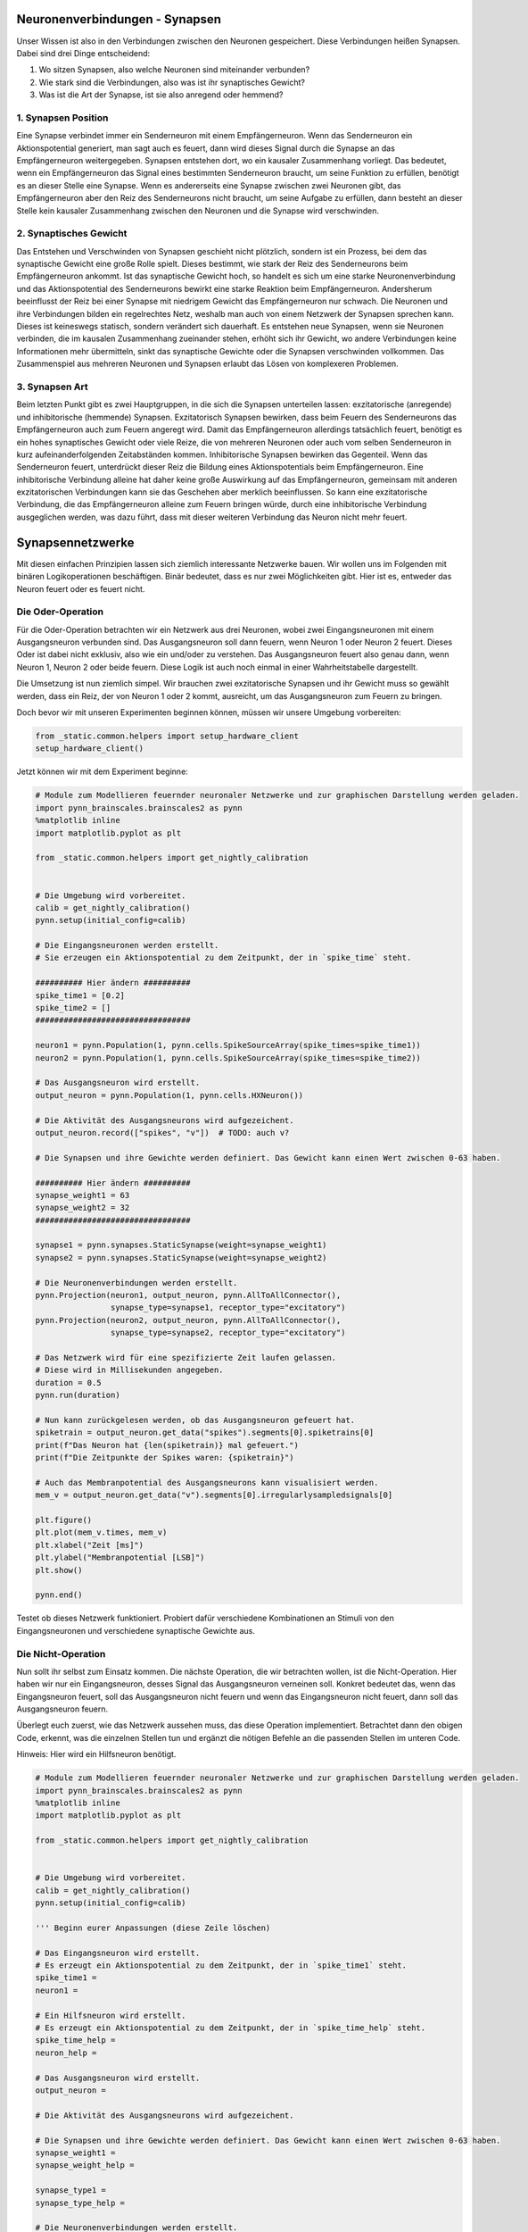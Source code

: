Neuronenverbindungen - Synapsen
===============================

Unser Wissen ist also in den Verbindungen zwischen den Neuronen
gespeichert. Diese Verbindungen heißen Synapsen. Dabei sind drei Dinge
entscheidend:

1. Wo sitzen Synapsen, also welche Neuronen sind miteinander verbunden?
2. Wie stark sind die Verbindungen, also was ist ihr synaptisches
   Gewicht?
3. Was ist die Art der Synapse, ist sie also anregend oder hemmend?

1. Synapsen Position
~~~~~~~~~~~~~~~~~~~~

Eine Synapse verbindet immer ein Senderneuron mit einem Empfängerneuron.
Wenn das Senderneuron ein Aktionspotential generiert, man sagt auch es
feuert, dann wird dieses Signal durch die Synapse an das Empfängerneuron
weitergegeben. Synapsen entstehen dort, wo ein kausaler Zusammenhang
vorliegt. Das bedeutet, wenn ein Empfängerneuron das Signal eines
bestimmten Senderneuron braucht, um seine Funktion zu erfüllen, benötigt
es an dieser Stelle eine Synapse. Wenn es andererseits eine Synapse zwischen
zwei Neuronen gibt, das Empfängerneuron aber den Reiz des Senderneurons nicht
braucht, um seine Aufgabe zu erfüllen, dann besteht an dieser Stelle
kein kausaler Zusammenhang zwischen den Neuronen und die Synapse wird
verschwinden.

.. raw:: html

   <table><tr>
   <td> <img src="_static/girlsday/simple_connection_top1.jpg" width="600"/> </td>
   <td> <img src="_static/girlsday/no_synapse_connection.jpg" width="600"/> </td>
   </tr><table>

2. Synaptisches Gewicht
~~~~~~~~~~~~~~~~~~~~~~~

Das Entstehen und Verschwinden von Synapsen geschieht nicht plötzlich,
sondern ist ein Prozess, bei dem das synaptische Gewicht eine große
Rolle spielt. Dieses bestimmt, wie stark der Reiz des Senderneurons beim
Empfängerneuron ankommt. Ist das synaptische Gewicht hoch, so handelt es
sich um eine starke Neuronenverbindung und das Aktionspotential des
Senderneurons bewirkt eine starke Reaktion beim Empfängerneuron.
Andersherum beeinflusst der Reiz bei einer Synapse mit niedrigem Gewicht
das Empfängerneuron nur schwach. Die Neuronen und ihre Verbindungen
bilden ein regelrechtes Netz, weshalb man auch von einem Netzwerk der
Synapsen sprechen kann. Dieses ist keineswegs statisch, sondern
verändert sich dauerhaft. Es entstehen neue Synapsen, wenn sie Neuronen
verbinden, die im kausalen Zusammenhang zueinander stehen, erhöht sich
ihr Gewicht, wo andere Verbindungen keine Informationen mehr
übermitteln, sinkt das synaptische Gewichte oder die Synapsen
verschwinden vollkommen. Das Zusammenspiel aus mehreren Neuronen und
Synapsen erlaubt das Lösen von komplexeren Problemen.

.. raw:: html

   <table><tr>
   <td> <img src="_static/girlsday/simple_connection.jpg" width="600"/> </td>
   <td rowspan="2"> <img src="_static/girlsday/weight_double_connection.jpg" width="600"/> </td>
   </tr>
   <tr>
   <td> <img src="_static/girlsday/weight_single_connection1.jpg" width="600"/> </td>
   </tr> <table>

3. Synapsen Art
~~~~~~~~~~~~~~~

Beim letzten Punkt gibt es zwei Hauptgruppen, in die sich die Synapsen
unterteilen lassen: exzitatorische (anregende) und inhibitorische
(hemmende) Synapsen. Exzitatorisch Synapsen bewirken, dass beim Feuern
des Senderneurons das Empfängerneuron auch zum Feuern angeregt wird.
Damit das Empfängerneuron allerdings tatsächlich feuert, benötigt es ein
hohes synaptisches Gewicht oder viele Reize, die von mehreren Neuronen
oder auch vom selben Senderneuron in kurz aufeinanderfolgenden
Zeitabständen kommen. Inhibitorische Synapsen bewirken das Gegenteil.
Wenn das Senderneuron feuert, unterdrückt dieser Reiz die Bildung eines
Aktionspotentials beim Empfängerneuron. Eine inhibitorische Verbindung
alleine hat daher keine große Auswirkung auf das Empfängerneuron,
gemeinsam mit anderen exzitatorischen Verbindungen kann sie das
Geschehen aber merklich beeinflussen. So kann eine exzitatorische
Verbindung, die das Empfängerneuron alleine zum Feuern bringen würde,
durch eine inhibitorische Verbindung ausgeglichen werden, was dazu
führt, dass mit dieser weiteren Verbindung das Neuron nicht mehr feuert.

.. raw:: html

    <table><tr>
    <td> <img src="_static/girlsday/simple_connection_top1.jpg" width="600"/> </td>
    <td> <img src="_static/girlsday/inh_connection.jpg" width="600"/> </td>
    </tr><table>

Synapsennetzwerke
=================

Mit diesen einfachen Prinzipien lassen sich ziemlich interessante
Netzwerke bauen. Wir wollen uns im Folgenden mit binären
Logikoperationen beschäftigen. Binär bedeutet, dass es nur zwei
Möglichkeiten gibt. Hier ist es, entweder das Neuron feuert oder es
feuert nicht.

Die Oder-Operation
~~~~~~~~~~~~~~~~~~

Für die Oder-Operation betrachten wir ein Netzwerk aus drei Neuronen,
wobei zwei Eingangsneuronen mit einem Ausgangsneuron verbunden sind. Das
Ausgangsneuron soll dann feuern, wenn Neuron 1 oder Neuron 2 feuert.
Dieses Oder ist dabei nicht exklusiv, also wie ein und/oder zu
verstehen. Das Ausgangsneuron feuert also genau dann, wenn Neuron 1,
Neuron 2 oder beide feuern. Diese Logik ist auch noch einmal in einer
Wahrheitstabelle dargestellt.

.. raw:: html

    <table><tr>
    <td style="padding:0 100px 0 100px;"> <img src="_static/common/network2in.png" width="300"/> </td>
    
    <td style="padding:0 100px 0 100px;"> <table>
      <tr>
        <th>Neuron 1</th>
        <th>Neuron 2</th>
        <th>Ausgangsneuron</th>
      </tr>
      <tr>
        <td style="text-align: center">-</td>
        <td style="text-align: center">-</td>
        <td style="text-align: center">-</td>
      </tr>
      <tr>
        <td style="text-align: center">x</td>
        <td style="text-align: center">-</td>
        <td style="text-align: center">x</td>
      </tr>
      <tr>
        <td style="text-align: center">-</td>
        <td style="text-align: center">x</td>
        <td style="text-align: center">x</td>
      </tr>
      <tr>
        <td style="text-align: center">x</td>
        <td style="text-align: center">x</td>
        <td style="text-align: center">x</td>
      </tr>
    </table> </td>
    
    </tr><table>

Die Umsetzung ist nun ziemlich simpel. Wir brauchen zwei exzitatorische
Synapsen und ihr Gewicht muss so gewählt werden, dass ein Reiz, der von
Neuron 1 oder 2 kommt, ausreicht, um das Ausgangsneuron zum Feuern zu
bringen.

Doch bevor wir mit unseren Experimenten beginnen können, müssen wir unsere Umgebung vorbereiten:

.. code:: ipython3

    from _static.common.helpers import setup_hardware_client
    setup_hardware_client()

Jetzt können wir mit dem Experiment beginne:

.. code:: ipython3

    # Module zum Modellieren feuernder neuronaler Netzwerke und zur graphischen Darstellung werden geladen.
    import pynn_brainscales.brainscales2 as pynn
    %matplotlib inline
    import matplotlib.pyplot as plt

    from _static.common.helpers import get_nightly_calibration
    
    
    # Die Umgebung wird vorbereitet.
    calib = get_nightly_calibration()
    pynn.setup(initial_config=calib)
    
    # Die Eingangsneuronen werden erstellt.
    # Sie erzeugen ein Aktionspotential zu dem Zeitpunkt, der in `spike_time` steht.
    
    ########## Hier ändern ##########
    spike_time1 = [0.2]
    spike_time2 = []
    #################################
    
    neuron1 = pynn.Population(1, pynn.cells.SpikeSourceArray(spike_times=spike_time1))
    neuron2 = pynn.Population(1, pynn.cells.SpikeSourceArray(spike_times=spike_time2))
    
    # Das Ausgangsneuron wird erstellt.
    output_neuron = pynn.Population(1, pynn.cells.HXNeuron())
    
    # Die Aktivität des Ausgangsneurons wird aufgezeichent.
    output_neuron.record(["spikes", "v"])  # TODO: auch v?
    
    # Die Synapsen und ihre Gewichte werden definiert. Das Gewicht kann einen Wert zwischen 0-63 haben.
    
    ########## Hier ändern ##########
    synapse_weight1 = 63
    synapse_weight2 = 32
    #################################
    
    synapse1 = pynn.synapses.StaticSynapse(weight=synapse_weight1)
    synapse2 = pynn.synapses.StaticSynapse(weight=synapse_weight2)
    
    # Die Neuronenverbindungen werden erstellt.
    pynn.Projection(neuron1, output_neuron, pynn.AllToAllConnector(), 
                    synapse_type=synapse1, receptor_type="excitatory")
    pynn.Projection(neuron2, output_neuron, pynn.AllToAllConnector(), 
                    synapse_type=synapse2, receptor_type="excitatory")
    
    # Das Netzwerk wird für eine spezifizierte Zeit laufen gelassen.
    # Diese wird in Millisekunden angegeben.
    duration = 0.5
    pynn.run(duration)
    
    # Nun kann zurückgelesen werden, ob das Ausgangsneuron gefeuert hat.
    spiketrain = output_neuron.get_data("spikes").segments[0].spiketrains[0]
    print(f"Das Neuron hat {len(spiketrain)} mal gefeuert.")
    print(f"Die Zeitpunkte der Spikes waren: {spiketrain}")
    
    # Auch das Membranpotential des Ausgangsneurons kann visualisiert werden.
    mem_v = output_neuron.get_data("v").segments[0].irregularlysampledsignals[0]

    plt.figure()
    plt.plot(mem_v.times, mem_v)
    plt.xlabel("Zeit [ms]")
    plt.ylabel("Membranpotential [LSB]")
    plt.show()
    
    pynn.end()

Testet ob dieses Netzwerk funktioniert. Probiert dafür verschiedene
Kombinationen an Stimuli von den Eingangsneuronen und verschiedene
synaptische Gewichte aus.

Die Nicht-Operation
~~~~~~~~~~~~~~~~~~~

Nun sollt ihr selbst zum Einsatz kommen. Die nächste Operation, die wir
betrachten wollen, ist die Nicht-Operation. Hier haben wir nur ein
Eingangsneuron, desses Signal das Ausgangsneuron verneinen soll. Konkret
bedeutet das, wenn das Eingangsneuron feuert, soll das Ausgangsneuron
nicht feuern und wenn das Eingangsneuron nicht feuert, dann soll das
Ausgangsneuron feuern.

.. raw:: html

    <table><tr>
    <td style="padding:0 100px 0 100px;"> <img src="_static/common/network1in.png" width="300"/> </td>

     
    <td style="padding:0 100px 0 100px;"> <table>
      <tr>
        <th>Eingangsneuron</th>
        <th>Ausgangsneuron</th>
      </tr>
      <tr>
        <td style="text-align: center">-</td>
        <td style="text-align: center">x</td>
      </tr>
      <tr>
        <td style="text-align: center">x</td>
        <td style="text-align: center">-</td>
      </tr>
    </table> </td>
        
    </tr><table>

Überlegt euch zuerst, wie das Netzwerk aussehen muss, das diese
Operation implementiert. Betrachtet dann den obigen Code, erkennt, was
die einzelnen Stellen tun und ergänzt die nötigen Befehle an die
passenden Stellen im unteren Code.

Hinweis: Hier wird ein Hilfsneuron benötigt.

.. code:: ipython3

    # Module zum Modellieren feuernder neuronaler Netzwerke und zur graphischen Darstellung werden geladen.
    import pynn_brainscales.brainscales2 as pynn
    %matplotlib inline
    import matplotlib.pyplot as plt

    from _static.common.helpers import get_nightly_calibration
    
    
    # Die Umgebung wird vorbereitet.
    calib = get_nightly_calibration()
    pynn.setup(initial_config=calib)
    
    ''' Beginn eurer Anpassungen (diese Zeile löschen)

    # Das Eingangsneuron wird erstellt.
    # Es erzeugt ein Aktionspotential zu dem Zeitpunkt, der in `spike_time1` steht.
    spike_time1 = 
    neuron1 = 
    
    # Ein Hilfsneuron wird erstellt.
    # Es erzeugt ein Aktionspotential zu dem Zeitpunkt, der in `spike_time_help` steht.
    spike_time_help = 
    neuron_help = 
    
    # Das Ausgangsneuron wird erstellt.
    output_neuron = 
    
    # Die Aktivität des Ausgangsneurons wird aufgezeichent.
    
    # Die Synapsen und ihre Gewichte werden definiert. Das Gewicht kann einen Wert zwischen 0-63 haben.
    synapse_weight1 =
    synapse_weight_help =
    
    synapse_type1 =
    synapse_type_help =
    
    # Die Neuronenverbindungen werden erstellt.
    
    # Das Netzwerk wird für eine spezifizierte Zeit laufen gelassen.
    # Diese wird in Millisekunden angegeben.
    
    # Nun kann zurückgelesen werden, ob das Ausgangsneuron gefeuert hat.
    
    # Auch das Membranpotential des Ausgangsneurons kann visualisiert werden.
    
    Ende eurer Anpassungen (diese Zeile löschen)'''

    pynn.end()

Die Und-Operation
~~~~~~~~~~~~~~~~~

Betrachten wir noch die Und-Operation. Ähnlich wir bei der
Oder-Operation haben wir wieder zwei Eingangsneuronen und ein
Ausgangsneuron. Diesmal soll letzteres aber nur genau dann feuern, wenn
Neuron 1 und Neuron 2 feuern.

.. raw:: html

    <table><tr>
    <td style="padding:0 100px 0 100px;"> <img src="_static/common/network2in.png" width="300"/> </td>

     
    <td style="padding:0 100px 0 100px;"> <table>
      <tr>
        <th>Neuron 1</th>
        <th>Neuron 2</th>
        <th>Ausgangsneuron</th>
      </tr>
      <tr>
        <td style="text-align: center">-</td>
        <td style="text-align: center">-</td>
        <td style="text-align: center">-</td>
      </tr>
      <tr>
        <td style="text-align: center">x</td>
        <td style="text-align: center">-</td>
        <td style="text-align: center">-</td>
      </tr>
      <tr>
        <td style="text-align: center">-</td>
        <td style="text-align: center">x</td>
        <td style="text-align: center">-</td>
      </tr>
      <tr>
        <td style="text-align: center">x</td>
        <td style="text-align: center">x</td>
        <td style="text-align: center">x</td>
      </tr>
    </table> </td>
        
    </tr><table>

Die einfachste Art diese Operation umzusetzen, ist indem man sich die
synaptischen Gewichte zu Nutze macht. Überlegt euch, wie das Netzwerk
aussehen kann, und versucht es mithilfe des vorherigen Codes komplett
selbst zu programmieren.

.. code:: ipython3

    # Module zum Modellieren feuernder neuronaler Netzwerke und zur graphischen Darstellung werden geladen.
    import pynn_brainscales.brainscales2 as pynn
    %matplotlib inline
    import matplotlib.pyplot as plt

    from _static.common.helpers import get_nightly_calibration
    

    # Die Umgebung wird vorbereitet.
    calib = get_nightly_calibration()
    pynn.setup(initial_config=calib)
    
    # Euer Code


    pynn.end()

Diese Operationen sind recht simpel, aber sehr mächtig. Schaltet man sie
richtig hintereinander, lässt sich mit ihnen jeder noch so komplizierte
Logikausdruck umsetzen. Dies ist die Grundlage für das, was moderne
Prozessoren machen. Wir sehen also, dass Neuronen prinzipiell alles können,
was ein Computer auch kann.
